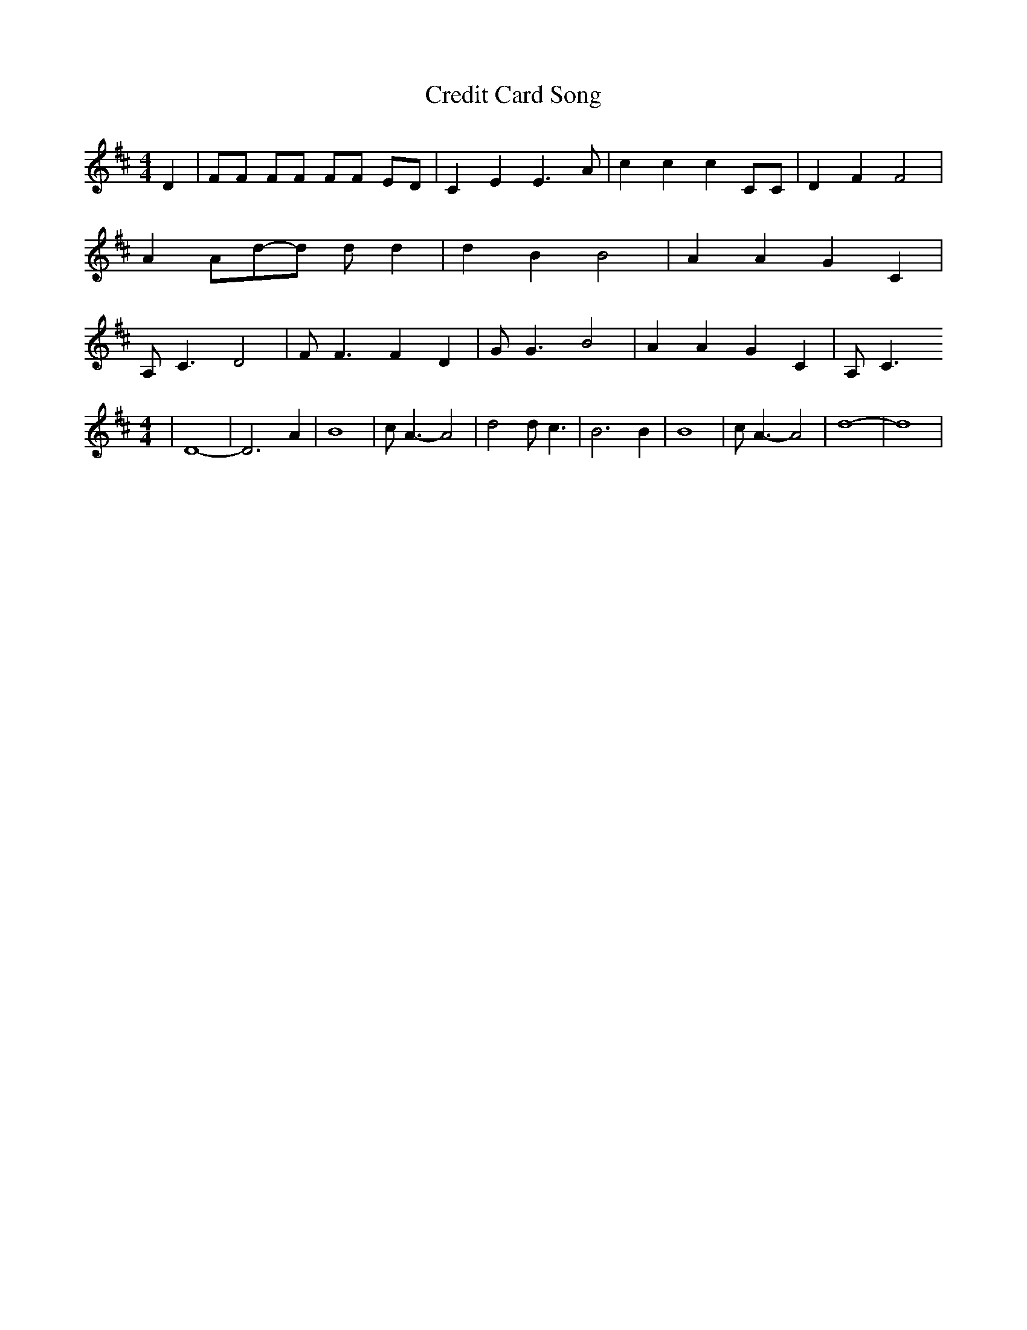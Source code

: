 % Generated more or less automatically by swtoabc by Erich Rickheit KSC
X:1
T:Credit Card Song
M:4/4
L:1/4
K:D
 D| F/2F/2 F/2F/2 F/2F/2 E/2D/2| C E E3/2 A/2| c c c C/2C/2| D F F2|\
 A A/2d/2-d/2 d/2 d| d B B2| A A G C| A,/2 C3/2 D2| F/2 F3/2 F D| G/2 G3/2 B2|\
 A A G C| A,/2 C3/2
M:4/4
| D4-| D3 A| B4| c/2 A3/2- A2| d2 d/2 c3/2| B3 B| B4| c/2 A3/2- A2|\
 d4-| d4|

